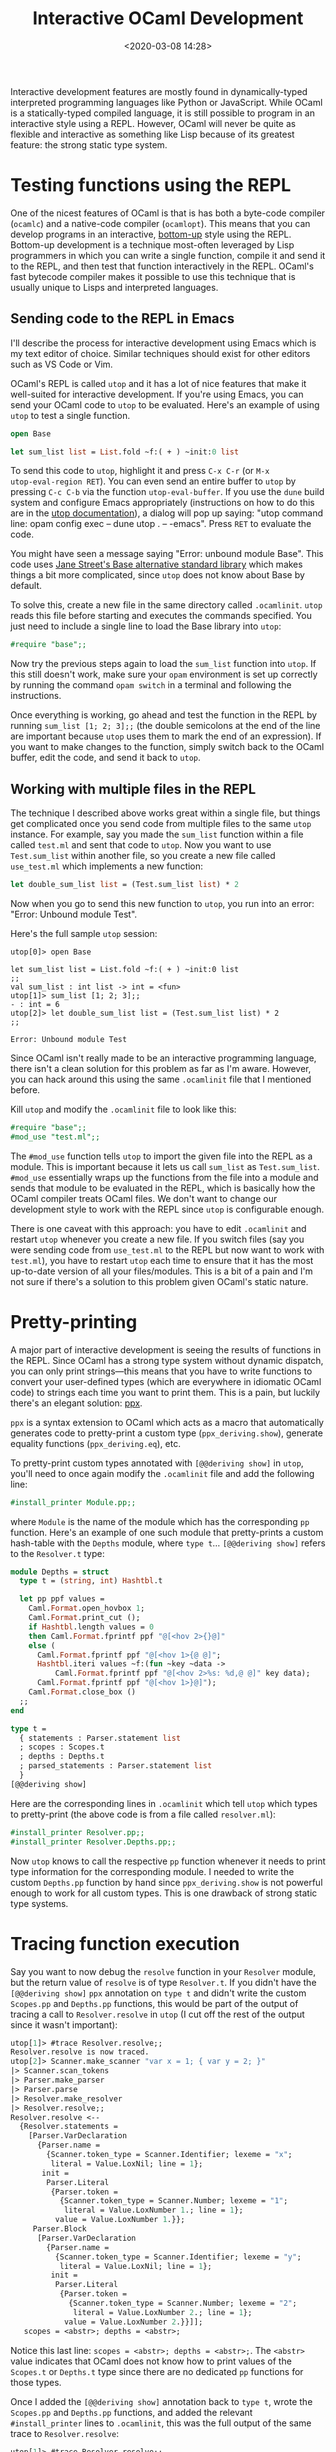 #+title: Interactive OCaml Development
#+date: <2020-03-08 14:28>
#+filetags: programming ocaml

Interactive development features are mostly found in dynamically-typed
interpreted programming languages like Python or JavaScript. While OCaml is a
statically-typed compiled language, it is still possible to program in an
interactive style using a REPL. However, OCaml will never be quite as flexible
and interactive as something like Lisp because of its greatest feature: the
strong static type system.

* Testing functions using the REPL

One of the nicest features of OCaml is that is has both a byte-code compiler
(=ocamlc=) and a native-code compiler (=ocamlopt=). This means that you can
develop programs in an interactive, [[http://www.paulgraham.com/progbot.html][bottom-up]] style using the REPL. Bottom-up
development is a technique most-often leveraged by Lisp programmers in which you
can write a single function, compile it and send it to the REPL, and then test
that function interactively in the REPL. OCaml's fast bytecode compiler makes it
possible to use this technique that is usually unique to Lisps and interpreted
languages.

** Sending code to the REPL in Emacs
I'll describe the process for interactive development using Emacs which is my
text editor of choice. Similar techniques should exist for other editors such as
VS Code or Vim.

OCaml's REPL is called =utop= and it has a lot of nice features that make it
well-suited for interactive development. If you're using Emacs, you can send
your OCaml code to =utop= to be evaluated. Here's an example of using =utop= to
test a single function.

#+BEGIN_SRC ocaml
open Base

let sum_list list = List.fold ~f:( + ) ~init:0 list
#+END_SRC

To send this code to =utop=, highlight it and press =C-x C-r= (or =M-x
utop-eval-region RET=). You can even send an entire buffer to =utop= by pressing
=C-c C-b= via the function =utop-eval-buffer=. If you use the =dune= build
system and configure Emacs appropriately (instructions on how to do this are in
the [[https://github.com/ocaml-community/utop#main-setup][utop documentation]]), a dialog will pop up saying: "utop command line: opam
config exec -- dune utop . -- -emacs". Press =RET= to evaluate the code.

You might have seen a message saying "Error: unbound module Base". This code
uses [[https://opensource.janestreet.com/base/][Jane Street's Base alternative standard library]] which makes things a bit
more complicated, since =utop= does not know about Base by default.

To solve this, create a new file in the same directory called =.ocamlinit=.
=utop= reads this file before starting and executes the commands specified. You
just need to include a single line to load the Base library into =utop=:

#+BEGIN_SRC ocaml
#require "base";;
#+END_SRC

Now try the previous steps again to load the =sum_list= function into =utop=. If
this still doesn't work, make sure your =opam= environment is set up correctly
by running the command =opam switch= in a terminal and following the
instructions.

Once everything is working, go ahead and test the function in the REPL by
running =sum_list [1; 2; 3];;= (the double semicolons at the end of the line are
important because =utop= uses them to mark the end of an expression). If you
want to make changes to the function, simply switch back to the OCaml buffer,
edit the code, and send it back to =utop=.

** Working with multiple files in the REPL

The technique I described above works great within a single file, but things get
complicated once you send code from multiple files to the same =utop= instance.
For example, say you made the =sum_list= function within a file called
=test.ml= and sent that code to =utop=. Now you want to use =Test.sum_list=
within another file, so you create a new file called =use_test.ml= which
implements a new function:

#+BEGIN_SRC ocaml
let double_sum_list list = (Test.sum_list list) * 2
#+END_SRC

Now when you go to send this new function to =utop=, you run into an error:
"Error: Unbound module Test".

Here's the full sample =utop= session:

#+BEGIN_SRC
utop[0]> open Base

let sum_list list = List.fold ~f:( + ) ~init:0 list
;;
val sum_list : int list -> int = <fun>
utop[1]> sum_list [1; 2; 3];;
- : int = 6
utop[2]> let double_sum_list list = (Test.sum_list list) * 2
;;

Error: Unbound module Test
#+END_SRC

Since OCaml isn't really made to be an interactive programming language, there
isn't a clean solution for this problem as far as I'm aware. However, you can
hack around this using the same =.ocamlinit= file that I mentioned before.

Kill =utop= and modify the =.ocamlinit= file to look like this:

#+BEGIN_SRC ocaml
#require "base";;
#mod_use "test.ml";;
#+END_SRC

The =#mod_use= function tells =utop= to import the given file into the REPL as a
module. This is important because it lets us call =sum_list= as =Test.sum_list=.
=#mod_use= essentially wraps up the functions from the file into a module and
sends that module to be evaluated in the REPL, which is basically how the OCaml
compiler treats OCaml files. We don't want to change our development style to
work with the REPL since =utop= is configurable enough.

There is one caveat with this approach: you have to edit =.ocamlinit= and
restart =utop= whenever you create a new file. If you switch files (say you were
sending code from =use_test.ml= to the REPL but now want to work with
=test.ml=), you have to restart =utop= each time to ensure that it has the most
up-to-date version of all your files/modules. This is a bit of a pain and I'm
not sure if there's a solution to this problem given OCaml's static nature.

* Pretty-printing

A major part of interactive development is seeing the results of functions in
the REPL. Since OCaml has a strong type system without dynamic dispatch, you can
only print strings---this means that you have to write functions to convert your
user-defined types (which are everywhere in idiomatic OCaml code) to strings
each time you want to print them. This is a pain, but luckily there's an elegant
solution: [[https://github.com/ocaml-ppx/ppx_deriving#plugin-show][ppx]].

=ppx= is a syntax extension to OCaml which acts as a macro that automatically
generates code to pretty-print a custom type (=ppx_deriving.show=), generate
equality functions (=ppx_deriving.eq=), etc.

To pretty-print custom types annotated with =[@@deriving show]= in =utop=, you'll need to
once again modify the =.ocamlinit= file and add the following line:

#+BEGIN_SRC ocaml
#install_printer Module.pp;;
#+END_SRC

where =Module= is the name of the module which has the corresponding =pp=
function. Here's an example of one such module that pretty-prints a custom
hash-table with the =Depths= module, where =type t=... =[@@deriving show]= refers
to the =Resolver.t= type:

#+BEGIN_SRC ocaml
module Depths = struct
  type t = (string, int) Hashtbl.t

  let pp ppf values =
    Caml.Format.open_hovbox 1;
    Caml.Format.print_cut ();
    if Hashtbl.length values = 0
    then Caml.Format.fprintf ppf "@[<hov 2>{}@]"
    else (
      Caml.Format.fprintf ppf "@[<hov 1>{@ @]";
      Hashtbl.iteri values ~f:(fun ~key ~data ->
          Caml.Format.fprintf ppf "@[<hov 2>%s: %d,@ @]" key data);
      Caml.Format.fprintf ppf "@[<hov 1>}@]");
    Caml.Format.close_box ()
  ;;
end

type t =
  { statements : Parser.statement list
  ; scopes : Scopes.t
  ; depths : Depths.t
  ; parsed_statements : Parser.statement list
  }
[@@deriving show]
#+END_SRC

Here are the corresponding lines in =.ocamlinit= which tell =utop= which types
to pretty-print (the above code is from a file called =resolver.ml=):

#+BEGIN_SRC ocaml
#install_printer Resolver.pp;;
#install_printer Resolver.Depths.pp;;
#+END_SRC

Now =utop= knows to call the respective =pp= function whenever it needs to print
type information for the corresponding module. I needed to write the custom
=Depths.pp= function by hand since =ppx_deriving.show= is not powerful enough to
work for all custom types. This is one drawback of strong static type systems.

* Tracing function execution

Say you want to now debug the =resolve= function in your =Resolver= module, but
the return value of =resolve= is of type =Resolver.t=. If you didn't have the
=[@@deriving show]= =ppx= annotation on =type t= and didn't write the custom
=Scopes.pp= and =Depths.pp= functions, this would be part of the output of
tracing a call to =Resolver.resolve= in =utop= (I cut off the rest of the output
since it wasn't important):

#+BEGIN_SRC ocaml
utop[1]> #trace Resolver.resolve;;
Resolver.resolve is now traced.
utop[2]> Scanner.make_scanner "var x = 1; { var y = 2; }"
|> Scanner.scan_tokens
|> Parser.make_parser
|> Parser.parse
|> Resolver.make_resolver
|> Resolver.resolve;;
Resolver.resolve <--
  {Resolver.statements =
    [Parser.VarDeclaration
      {Parser.name =
        {Scanner.token_type = Scanner.Identifier; lexeme = "x";
         literal = Value.LoxNil; line = 1};
       init =
        Parser.Literal
         {Parser.token =
           {Scanner.token_type = Scanner.Number; lexeme = "1";
            literal = Value.LoxNumber 1.; line = 1};
          value = Value.LoxNumber 1.}};
     Parser.Block
      [Parser.VarDeclaration
        {Parser.name =
          {Scanner.token_type = Scanner.Identifier; lexeme = "y";
           literal = Value.LoxNil; line = 1};
         init =
          Parser.Literal
           {Parser.token =
             {Scanner.token_type = Scanner.Number; lexeme = "2";
              literal = Value.LoxNumber 2.; line = 1};
            value = Value.LoxNumber 2.}}]];
   scopes = <abstr>; depths = <abstr>;
#+END_SRC

Notice this last line: =scopes = <abstr>; depths = <abstr>;=. The =<abstr>=
value indicates that OCaml does not know how to print values of the =Scopes.t=
or =Depths.t= type since there are no dedicated =pp= functions for those types.

Once I added the =[@@deriving show]= annotation back to =type t=, wrote the
=Scopes.pp= and =Depths.pp= functions, and added the relevant =#install_printer=
lines to =.ocamlinit=, this was the full output of the same trace to
=Resolver.resolve=:

#+BEGIN_SRC ocaml
utop[1]> #trace Resolver.resolve;;
Resolver.resolve is now traced.
utop[2]> Scanner.make_scanner "var x = 1; { var y = 2; }"
|> Scanner.scan_tokens
|> Parser.make_parser
|> Parser.parse
|> Resolver.make_resolver
|> Resolver.resolve;;
Resolver.resolve <--
  { Resolver.Resolver.statements =
    [(Parser.Parser.VarDeclaration
        { Parser.Parser.name =
          { Scanner.Scanner.token_type = Scanner.Scanner.Identifier;
            lexeme = "x"; literal = Value.Value.LoxNil; line = 1 };
          init =
          (Parser.Parser.Literal
             { Parser.Parser.token =
               { Scanner.Scanner.token_type = Scanner.Scanner.Number;
                 lexeme = "1"; literal = (Value.Value.LoxNumber 1.); 
                 line = 1 };
               value = (Value.Value.LoxNumber 1.) })
          });
      (Parser.Parser.Block
         [(Parser.Parser.VarDeclaration
             { Parser.Parser.name =
               { Scanner.Scanner.token_type = Scanner.Scanner.Identifier;
                 lexeme = "y"; literal = Value.Value.LoxNil; line = 1 };
               init =
               (Parser.Parser.Literal
                  { Parser.Parser.token =
                    { Scanner.Scanner.token_type = Scanner.Scanner.Number;
                      lexeme = "2"; literal = (Value.Value.LoxNumber 2.);
                      line = 1 };
                    value = (Value.Value.LoxNumber 2.) })
               })
           ])
      ];
    scopes = {}; depths = {};
    parsed_statements =
    [(Parser.Parser.VarDeclaration
        { Parser.Parser.name =
          { Scanner.Scanner.token_type = Scanner.Scanner.Identifier;
            lexeme = "x"; literal = Value.Value.LoxNil; line = 1 };
          init =
          (Parser.Parser.Literal
             { Parser.Parser.token =
               { Scanner.Scanner.token_type = Scanner.Scanner.Number;
                 lexeme = "1"; literal = (Value.Value.LoxNumber 1.); 
                 line = 1 };
               value = (Value.Value.LoxNumber 1.) })
          });
      (Parser.Parser.Block
         [(Parser.Parser.VarDeclaration
             { Parser.Parser.name =
               { Scanner.Scanner.token_type = Scanner.Scanner.Identifier;
                 lexeme = "y"; literal = Value.Value.LoxNil; line = 1 };
               init =
               (Parser.Parser.Literal
                  { Parser.Parser.token =
                    { Scanner.Scanner.token_type = Scanner.Scanner.Number;
                      lexeme = "2"; literal = (Value.Value.LoxNumber 2.);
                      line = 1 };
                    value = (Value.Value.LoxNumber 2.) })
               })
           ])
      ]
    }
Resolver.resolve <--
  { Resolver.Resolver.statements =
    [(Parser.Parser.Expression
        (Parser.Parser.Literal
           { Parser.Parser.token =
             { Scanner.Scanner.token_type = Scanner.Scanner.Number;
               lexeme = "1"; literal = (Value.Value.LoxNumber 1.); line = 1 };
             value = (Value.Value.LoxNumber 1.) }))
      ];
    scopes = {}; depths = {};
    parsed_statements =
    [(Parser.Parser.VarDeclaration
        { Parser.Parser.name =
          { Scanner.Scanner.token_type = Scanner.Scanner.Identifier;
            lexeme = "x"; literal = Value.Value.LoxNil; line = 1 };
          init =
          (Parser.Parser.Literal
             { Parser.Parser.token =
               { Scanner.Scanner.token_type = Scanner.Scanner.Number;
                 lexeme = "1"; literal = (Value.Value.LoxNumber 1.); 
                 line = 1 };
               value = (Value.Value.LoxNumber 1.) })
          });
      (Parser.Parser.Block
         [(Parser.Parser.VarDeclaration
             { Parser.Parser.name =
               { Scanner.Scanner.token_type = Scanner.Scanner.Identifier;
                 lexeme = "y"; literal = Value.Value.LoxNil; line = 1 };
               init =
               (Parser.Parser.Literal
                  { Parser.Parser.token =
                    { Scanner.Scanner.token_type = Scanner.Scanner.Number;
                      lexeme = "2"; literal = (Value.Value.LoxNumber 2.);
                      line = 1 };
                    value = (Value.Value.LoxNumber 2.) })
               })
           ])
      ]
    }
Resolver.resolve -->
  { Resolver.Resolver.statements =
    [(Parser.Parser.Expression
        (Parser.Parser.Literal
           { Parser.Parser.token =
             { Scanner.Scanner.token_type = Scanner.Scanner.Number;
               lexeme = "1"; literal = (Value.Value.LoxNumber 1.); line = 1 };
             value = (Value.Value.LoxNumber 1.) }))
      ];
    scopes = {}; depths = {};
    parsed_statements =
    [(Parser.Parser.VarDeclaration
        { Parser.Parser.name =
          { Scanner.Scanner.token_type = Scanner.Scanner.Identifier;
            lexeme = "x"; literal = Value.Value.LoxNil; line = 1 };
          init =
          (Parser.Parser.Literal
             { Parser.Parser.token =
               { Scanner.Scanner.token_type = Scanner.Scanner.Number;
                 lexeme = "1"; literal = (Value.Value.LoxNumber 1.); 
                 line = 1 };
               value = (Value.Value.LoxNumber 1.) })
          });
      (Parser.Parser.Block
         [(Parser.Parser.VarDeclaration
             { Parser.Parser.name =
               { Scanner.Scanner.token_type = Scanner.Scanner.Identifier;
                 lexeme = "y"; literal = Value.Value.LoxNil; line = 1 };
               init =
               (Parser.Parser.Literal
                  { Parser.Parser.token =
                    { Scanner.Scanner.token_type = Scanner.Scanner.Number;
                      lexeme = "2"; literal = (Value.Value.LoxNumber 2.);
                      line = 1 };
                    value = (Value.Value.LoxNumber 2.) })
               })
           ])
      ]
    }
Resolver.resolve <--
  { Resolver.Resolver.statements =
    [(Parser.Parser.VarDeclaration
        { Parser.Parser.name =
          { Scanner.Scanner.token_type = Scanner.Scanner.Identifier;
            lexeme = "y"; literal = Value.Value.LoxNil; line = 1 };
          init =
          (Parser.Parser.Literal
             { Parser.Parser.token =
               { Scanner.Scanner.token_type = Scanner.Scanner.Number;
                 lexeme = "2"; literal = (Value.Value.LoxNumber 2.); 
                 line = 1 };
               value = (Value.Value.LoxNumber 2.) })
          })
      ];
    scopes = {}; depths = {};
    parsed_statements =
    [(Parser.Parser.VarDeclaration
        { Parser.Parser.name =
          { Scanner.Scanner.token_type = Scanner.Scanner.Identifier;
            lexeme = "x"; literal = Value.Value.LoxNil; line = 1 };
          init =
          (Parser.Parser.Literal
             { Parser.Parser.token =
               { Scanner.Scanner.token_type = Scanner.Scanner.Number;
                 lexeme = "1"; literal = (Value.Value.LoxNumber 1.); 
                 line = 1 };
               value = (Value.Value.LoxNumber 1.) })
          });
      (Parser.Parser.Block
         [(Parser.Parser.VarDeclaration
             { Parser.Parser.name =
               { Scanner.Scanner.token_type = Scanner.Scanner.Identifier;
                 lexeme = "y"; literal = Value.Value.LoxNil; line = 1 };
               init =
               (Parser.Parser.Literal
                  { Parser.Parser.token =
                    { Scanner.Scanner.token_type = Scanner.Scanner.Number;
                      lexeme = "2"; literal = (Value.Value.LoxNumber 2.);
                      line = 1 };
                    value = (Value.Value.LoxNumber 2.) })
               })
           ])
      ]
    }
Resolver.resolve <--
  { Resolver.Resolver.statements =
    [(Parser.Parser.Expression
        (Parser.Parser.Literal
           { Parser.Parser.token =
             { Scanner.Scanner.token_type = Scanner.Scanner.Number;
               lexeme = "2"; literal = (Value.Value.LoxNumber 2.); line = 1 };
             value = (Value.Value.LoxNumber 2.) }))
      ];
    scopes = { y: declared, }; depths = {};
    parsed_statements =
    [(Parser.Parser.VarDeclaration
        { Parser.Parser.name =
          { Scanner.Scanner.token_type = Scanner.Scanner.Identifier;
            lexeme = "x"; literal = Value.Value.LoxNil; line = 1 };
          init =
          (Parser.Parser.Literal
             { Parser.Parser.token =
               { Scanner.Scanner.token_type = Scanner.Scanner.Number;
                 lexeme = "1"; literal = (Value.Value.LoxNumber 1.); 
                 line = 1 };
               value = (Value.Value.LoxNumber 1.) })
          });
      (Parser.Parser.Block
         [(Parser.Parser.VarDeclaration
             { Parser.Parser.name =
               { Scanner.Scanner.token_type = Scanner.Scanner.Identifier;
                 lexeme = "y"; literal = Value.Value.LoxNil; line = 1 };
               init =
               (Parser.Parser.Literal
                  { Parser.Parser.token =
                    { Scanner.Scanner.token_type = Scanner.Scanner.Number;
                      lexeme = "2"; literal = (Value.Value.LoxNumber 2.);
                      line = 1 };
                    value = (Value.Value.LoxNumber 2.) })
               })
           ])
      ]
    }
Resolver.resolve -->
  { Resolver.Resolver.statements =
    [(Parser.Parser.Expression
        (Parser.Parser.Literal
           { Parser.Parser.token =
             { Scanner.Scanner.token_type = Scanner.Scanner.Number;
               lexeme = "2"; literal = (Value.Value.LoxNumber 2.); line = 1 };
             value = (Value.Value.LoxNumber 2.) }))
      ];
    scopes = { y: declared, }; depths = {};
    parsed_statements =
    [(Parser.Parser.VarDeclaration
        { Parser.Parser.name =
          { Scanner.Scanner.token_type = Scanner.Scanner.Identifier;
            lexeme = "x"; literal = Value.Value.LoxNil; line = 1 };
          init =
          (Parser.Parser.Literal
             { Parser.Parser.token =
               { Scanner.Scanner.token_type = Scanner.Scanner.Number;
                 lexeme = "1"; literal = (Value.Value.LoxNumber 1.); 
                 line = 1 };
               value = (Value.Value.LoxNumber 1.) })
          });
      (Parser.Parser.Block
         [(Parser.Parser.VarDeclaration
             { Parser.Parser.name =
               { Scanner.Scanner.token_type = Scanner.Scanner.Identifier;
                 lexeme = "y"; literal = Value.Value.LoxNil; line = 1 };
               init =
               (Parser.Parser.Literal
                  { Parser.Parser.token =
                    { Scanner.Scanner.token_type = Scanner.Scanner.Number;
                      lexeme = "2"; literal = (Value.Value.LoxNumber 2.);
                      line = 1 };
                    value = (Value.Value.LoxNumber 2.) })
               })
           ])
      ]
    }
Resolver.resolve -->
  { Resolver.Resolver.statements =
    [(Parser.Parser.Expression
        (Parser.Parser.Literal
           { Parser.Parser.token =
             { Scanner.Scanner.token_type = Scanner.Scanner.Number;
               lexeme = "2"; literal = (Value.Value.LoxNumber 2.); line = 1 };
             value = (Value.Value.LoxNumber 2.) }))
      ];
    scopes = { y: declared, }; depths = {};
    parsed_statements =
    [(Parser.Parser.VarDeclaration
        { Parser.Parser.name =
          { Scanner.Scanner.token_type = Scanner.Scanner.Identifier;
            lexeme = "x"; literal = Value.Value.LoxNil; line = 1 };
          init =
          (Parser.Parser.Literal
             { Parser.Parser.token =
               { Scanner.Scanner.token_type = Scanner.Scanner.Number;
                 lexeme = "1"; literal = (Value.Value.LoxNumber 1.); 
                 line = 1 };
               value = (Value.Value.LoxNumber 1.) })
          });
      (Parser.Parser.Block
         [(Parser.Parser.VarDeclaration
             { Parser.Parser.name =
               { Scanner.Scanner.token_type = Scanner.Scanner.Identifier;
                 lexeme = "y"; literal = Value.Value.LoxNil; line = 1 };
               init =
               (Parser.Parser.Literal
                  { Parser.Parser.token =
                    { Scanner.Scanner.token_type = Scanner.Scanner.Number;
                      lexeme = "2"; literal = (Value.Value.LoxNumber 2.);
                      line = 1 };
                    value = (Value.Value.LoxNumber 2.) })
               })
           ])
      ]
    }
Resolver.resolve <--
  { Resolver.Resolver.statements =
    [(Parser.Parser.Expression
        (Parser.Parser.Literal
           { Parser.Parser.token =
             { Scanner.Scanner.token_type = Scanner.Scanner.Number;
               lexeme = "2"; literal = (Value.Value.LoxNumber 2.); line = 1 };
             value = (Value.Value.LoxNumber 2.) }))
      ];
    scopes = {}; depths = {};
    parsed_statements =
    [(Parser.Parser.VarDeclaration
        { Parser.Parser.name =
          { Scanner.Scanner.token_type = Scanner.Scanner.Identifier;
            lexeme = "x"; literal = Value.Value.LoxNil; line = 1 };
          init =
          (Parser.Parser.Literal
             { Parser.Parser.token =
               { Scanner.Scanner.token_type = Scanner.Scanner.Number;
                 lexeme = "1"; literal = (Value.Value.LoxNumber 1.); 
                 line = 1 };
               value = (Value.Value.LoxNumber 1.) })
          });
      (Parser.Parser.Block
         [(Parser.Parser.VarDeclaration
             { Parser.Parser.name =
               { Scanner.Scanner.token_type = Scanner.Scanner.Identifier;
                 lexeme = "y"; literal = Value.Value.LoxNil; line = 1 };
               init =
               (Parser.Parser.Literal
                  { Parser.Parser.token =
                    { Scanner.Scanner.token_type = Scanner.Scanner.Number;
                      lexeme = "2"; literal = (Value.Value.LoxNumber 2.);
                      line = 1 };
                    value = (Value.Value.LoxNumber 2.) })
               })
           ])
      ]
    }
Resolver.resolve -->
  { Resolver.Resolver.statements =
    [(Parser.Parser.Expression
        (Parser.Parser.Literal
           { Parser.Parser.token =
             { Scanner.Scanner.token_type = Scanner.Scanner.Number;
               lexeme = "2"; literal = (Value.Value.LoxNumber 2.); line = 1 };
             value = (Value.Value.LoxNumber 2.) }))
      ];
    scopes = {}; depths = {};
    parsed_statements =
    [(Parser.Parser.VarDeclaration
        { Parser.Parser.name =
          { Scanner.Scanner.token_type = Scanner.Scanner.Identifier;
            lexeme = "x"; literal = Value.Value.LoxNil; line = 1 };
          init =
          (Parser.Parser.Literal
             { Parser.Parser.token =
               { Scanner.Scanner.token_type = Scanner.Scanner.Number;
                 lexeme = "1"; literal = (Value.Value.LoxNumber 1.); 
                 line = 1 };
               value = (Value.Value.LoxNumber 1.) })
          });
      (Parser.Parser.Block
         [(Parser.Parser.VarDeclaration
             { Parser.Parser.name =
               { Scanner.Scanner.token_type = Scanner.Scanner.Identifier;
                 lexeme = "y"; literal = Value.Value.LoxNil; line = 1 };
               init =
               (Parser.Parser.Literal
                  { Parser.Parser.token =
                    { Scanner.Scanner.token_type = Scanner.Scanner.Number;
                      lexeme = "2"; literal = (Value.Value.LoxNumber 2.);
                      line = 1 };
                    value = (Value.Value.LoxNumber 2.) })
               })
           ])
      ]
    }
Resolver.resolve -->
  { Resolver.Resolver.statements =
    [(Parser.Parser.Expression
        (Parser.Parser.Literal
           { Parser.Parser.token =
             { Scanner.Scanner.token_type = Scanner.Scanner.Number;
               lexeme = "2"; literal = (Value.Value.LoxNumber 2.); line = 1 };
             value = (Value.Value.LoxNumber 2.) }))
      ];
    scopes = {}; depths = {};
    parsed_statements =
    [(Parser.Parser.VarDeclaration
        { Parser.Parser.name =
          { Scanner.Scanner.token_type = Scanner.Scanner.Identifier;
            lexeme = "x"; literal = Value.Value.LoxNil; line = 1 };
          init =
          (Parser.Parser.Literal
             { Parser.Parser.token =
               { Scanner.Scanner.token_type = Scanner.Scanner.Number;
                 lexeme = "1"; literal = (Value.Value.LoxNumber 1.); 
                 line = 1 };
               value = (Value.Value.LoxNumber 1.) })
          });
      (Parser.Parser.Block
         [(Parser.Parser.VarDeclaration
             { Parser.Parser.name =
               { Scanner.Scanner.token_type = Scanner.Scanner.Identifier;
                 lexeme = "y"; literal = Value.Value.LoxNil; line = 1 };
               init =
               (Parser.Parser.Literal
                  { Parser.Parser.token =
                    { Scanner.Scanner.token_type = Scanner.Scanner.Number;
                      lexeme = "2"; literal = (Value.Value.LoxNumber 2.);
                      line = 1 };
                    value = (Value.Value.LoxNumber 2.) })
               })
           ])
      ]
    }
- : Resolver.t =
{ Resolver.Resolver.statements =
  [(Parser.Parser.Expression
      (Parser.Parser.Literal
         { Parser.Parser.token =
           { Scanner.Scanner.token_type = Scanner.Scanner.Number;
             lexeme = "2"; literal = (Value.Value.LoxNumber 2.); line = 1 };
           value = (Value.Value.LoxNumber 2.) }))
    ];
  scopes = {}; depths = {};
  parsed_statements =
  [(Parser.Parser.VarDeclaration
      { Parser.Parser.name =
        { Scanner.Scanner.token_type = Scanner.Scanner.Identifier;
          lexeme = "x"; literal = Value.Value.LoxNil; line = 1 };
        init =
        (Parser.Parser.Literal
           { Parser.Parser.token =
             { Scanner.Scanner.token_type = Scanner.Scanner.Number;
               lexeme = "1"; literal = (Value.Value.LoxNumber 1.); line = 1 };
             value = (Value.Value.LoxNumber 1.) })
        });
    (Parser.Parser.Block
       [(Parser.Parser.VarDeclaration
           { Parser.Parser.name =
             { Scanner.Scanner.token_type = Scanner.Scanner.Identifier;
               lexeme = "y"; literal = Value.Value.LoxNil; line = 1 };
             init =
             (Parser.Parser.Literal
                { Parser.Parser.token =
                  { Scanner.Scanner.token_type = Scanner.Scanner.Number;
                    lexeme = "2"; literal = (Value.Value.LoxNumber 2.);
                    line = 1 };
                  value = (Value.Value.LoxNumber 2.) })
             })
         ])
    ]
  }
utop[8]> 
#+END_SRC

Notice how =utop= now knows how to print the =Scopes.t= and =Depths.t= types,
like =scopes = { y: declared, }; depths = {};=, instead of just =scopes =
<abstr>; depths = <abstr>;=. This technique is incredibly useful for debugging
by tracing functions in the REPL and using the REPL interactively in general.

I hope this overview of interactive OCaml development with =utop= was useful.
Even though OCaml is a language that has an uncompromisingly strict static type
system, it's still possible to get some of the useful interactive features
of more dynamic languages like Lisp through a configurable plugin-based REPL and
syntax extensions that help minimize boilerplate. Sometimes you really can have
your cake and eat it too!
